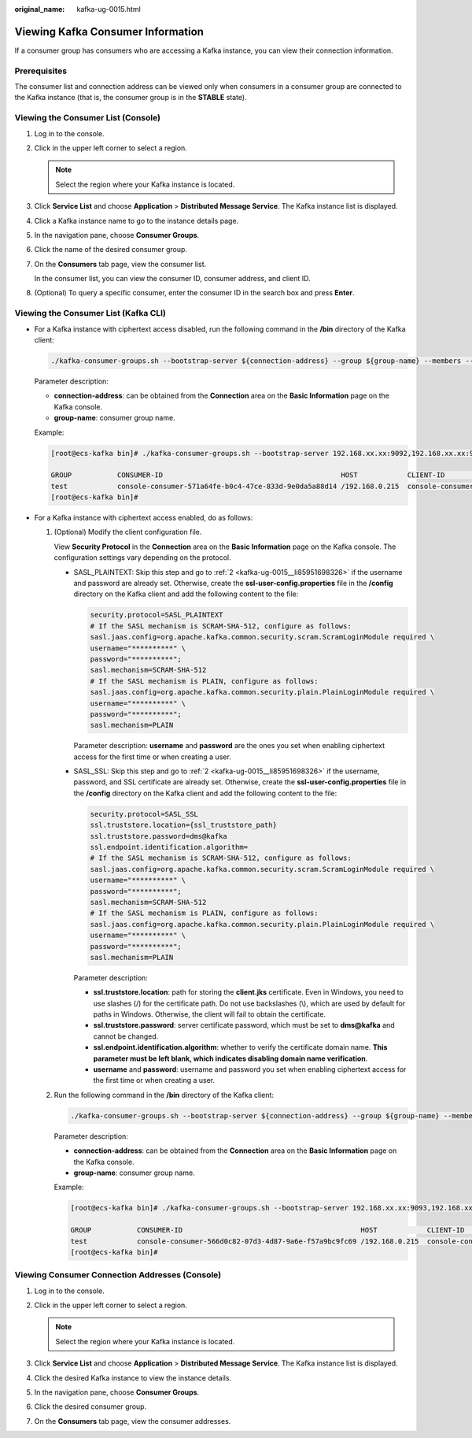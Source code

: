 :original_name: kafka-ug-0015.html

.. _kafka-ug-0015:

Viewing Kafka Consumer Information
==================================

If a consumer group has consumers who are accessing a Kafka instance, you can view their connection information.

Prerequisites
-------------

The consumer list and connection address can be viewed only when consumers in a consumer group are connected to the Kafka instance (that is, the consumer group is in the **STABLE** state).

Viewing the Consumer List (Console)
-----------------------------------

#. Log in to the console.

#. Click |image1| in the upper left corner to select a region.

   .. note::

      Select the region where your Kafka instance is located.

#. Click **Service List** and choose **Application** > **Distributed Message Service**. The Kafka instance list is displayed.

#. Click a Kafka instance name to go to the instance details page.

#. In the navigation pane, choose **Consumer Groups**.

#. Click the name of the desired consumer group.

#. On the **Consumers** tab page, view the consumer list.

   In the consumer list, you can view the consumer ID, consumer address, and client ID.

#. (Optional) To query a specific consumer, enter the consumer ID in the search box and press **Enter**.

Viewing the Consumer List (Kafka CLI)
-------------------------------------

-  For a Kafka instance with ciphertext access disabled, run the following command in the **/bin** directory of the Kafka client:

   .. code-block::

      ./kafka-consumer-groups.sh --bootstrap-server ${connection-address} --group ${group-name} --members --describe

   Parameter description:

   -  **connection-address**: can be obtained from the **Connection** area on the **Basic Information** page on the Kafka console.
   -  **group-name**: consumer group name.

   Example:

   .. code-block:: console

      [root@ecs-kafka bin]# ./kafka-consumer-groups.sh --bootstrap-server 192.168.xx.xx:9092,192.168.xx.xx:9092,192.168.xx.xx:9092 --group test --members --describe

      GROUP           CONSUMER-ID                                           HOST            CLIENT-ID        #PARTITIONS
      test            console-consumer-571a64fe-b0c4-47ce-833d-9e0da5a88d14 /192.168.0.215  console-consumer 3
      [root@ecs-kafka bin]#

-  For a Kafka instance with ciphertext access enabled, do as follows:

   #. (Optional) Modify the client configuration file.

      View **Security Protocol** in the **Connection** area on the **Basic Information** page on the Kafka console. The configuration settings vary depending on the protocol.

      -  SASL_PLAINTEXT: Skip this step and go to :ref:`2 <kafka-ug-0015__li85951698326>` if the username and password are already set. Otherwise, create the **ssl-user-config.properties** file in the **/config** directory on the Kafka client and add the following content to the file:

         .. code-block::

            security.protocol=SASL_PLAINTEXT
            # If the SASL mechanism is SCRAM-SHA-512, configure as follows:
            sasl.jaas.config=org.apache.kafka.common.security.scram.ScramLoginModule required \
            username="**********" \
            password="**********";
            sasl.mechanism=SCRAM-SHA-512
            # If the SASL mechanism is PLAIN, configure as follows:
            sasl.jaas.config=org.apache.kafka.common.security.plain.PlainLoginModule required \
            username="**********" \
            password="**********";
            sasl.mechanism=PLAIN

         Parameter description: **username** and **password** are the ones you set when enabling ciphertext access for the first time or when creating a user.

      -  SASL_SSL: Skip this step and go to :ref:`2 <kafka-ug-0015__li85951698326>` if the username, password, and SSL certificate are already set. Otherwise, create the **ssl-user-config.properties** file in the **/config** directory on the Kafka client and add the following content to the file:

         .. code-block::

            security.protocol=SASL_SSL
            ssl.truststore.location={ssl_truststore_path}
            ssl.truststore.password=dms@kafka
            ssl.endpoint.identification.algorithm=
            # If the SASL mechanism is SCRAM-SHA-512, configure as follows:
            sasl.jaas.config=org.apache.kafka.common.security.scram.ScramLoginModule required \
            username="**********" \
            password="**********";
            sasl.mechanism=SCRAM-SHA-512
            # If the SASL mechanism is PLAIN, configure as follows:
            sasl.jaas.config=org.apache.kafka.common.security.plain.PlainLoginModule required \
            username="**********" \
            password="**********";
            sasl.mechanism=PLAIN

         Parameter description:

         -  **ssl.truststore.location**: path for storing the **client.jks** certificate. Even in Windows, you need to use slashes (/) for the certificate path. Do not use backslashes (\\), which are used by default for paths in Windows. Otherwise, the client will fail to obtain the certificate.
         -  **ssl.truststore.password**: server certificate password, which must be set to **dms@kafka** and cannot be changed.
         -  **ssl.endpoint.identification.algorithm**: whether to verify the certificate domain name. **This parameter must be left blank, which indicates disabling domain name verification**.
         -  **username** and **password**: username and password you set when enabling ciphertext access for the first time or when creating a user.

   #. .. _kafka-ug-0015__li85951698326:

      Run the following command in the **/bin** directory of the Kafka client:

      .. code-block::

         ./kafka-consumer-groups.sh --bootstrap-server ${connection-address} --group ${group-name} --members --describe --command-config ../config/ssl-user-config.properties

      Parameter description:

      -  **connection-address**: can be obtained from the **Connection** area on the **Basic Information** page on the Kafka console.
      -  **group-name**: consumer group name.

      Example:

      .. code-block:: console

         [root@ecs-kafka bin]# ./kafka-consumer-groups.sh --bootstrap-server 192.168.xx.xx:9093,192.168.xx.xx:9093,192.168.xx.xx:9093 --group test --members --describe --command-config ../config/ssl-user-config.properties

         GROUP           CONSUMER-ID                                           HOST            CLIENT-ID        #PARTITIONS
         test            console-consumer-566d0c82-07d3-4d87-9a6e-f57a9bc9fc69 /192.168.0.215  console-consumer 3
         [root@ecs-kafka bin]#

Viewing Consumer Connection Addresses (Console)
-----------------------------------------------

#. Log in to the console.
#. Click |image2| in the upper left corner to select a region.

   .. note::

      Select the region where your Kafka instance is located.

#. Click **Service List** and choose **Application** > **Distributed Message Service**. The Kafka instance list is displayed.
#. Click the desired Kafka instance to view the instance details.
#. In the navigation pane, choose **Consumer Groups**.
#. Click the desired consumer group.
#. On the **Consumers** tab page, view the consumer addresses.

.. |image1| image:: /_static/images/en-us_image_0143929918.png
.. |image2| image:: /_static/images/en-us_image_0143929918.png
